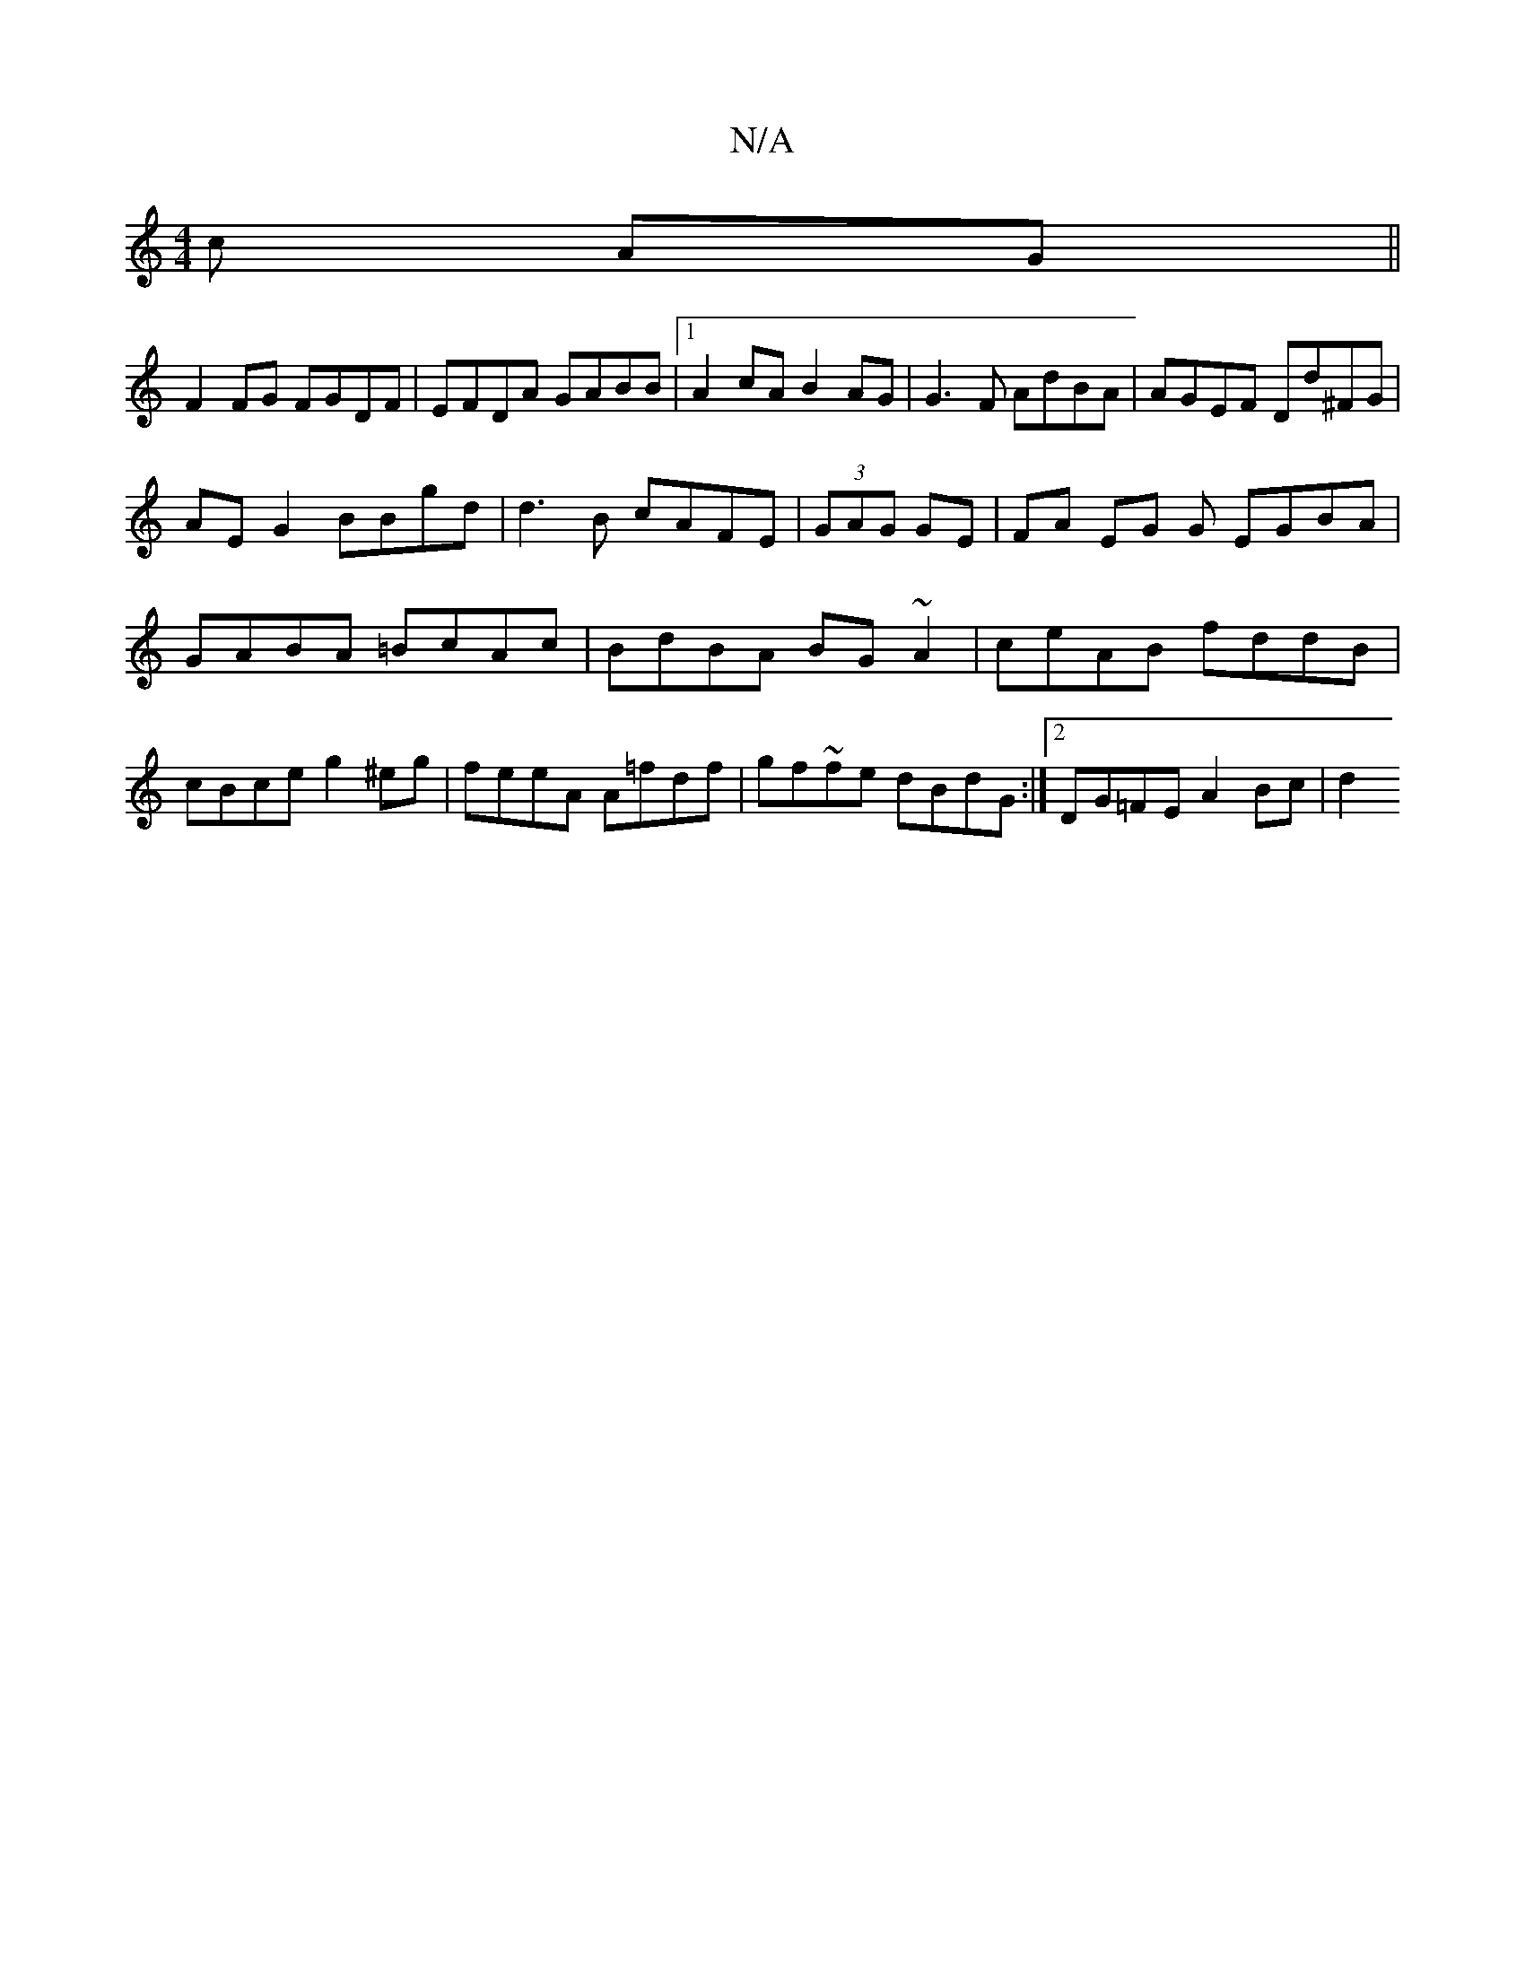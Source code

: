 X:1
T:N/A
M:4/4
R:N/A
K:Cmajor
c AG ||
F2FG FGDF|EFDA GABB|1 A2 cA B2AG | G3F AdBA | AGEF Dd^FG |
AEG2 BBgd | d3 B cAFE |(3GAG GE | FA EG G EGBA|GABA =BcAc|BdBA BG~A2|ceAB fddB |cBce g2^eg|feeA A=fdf|gf~fe dBdG :|[2 DG=FE A2Bc|d2(3